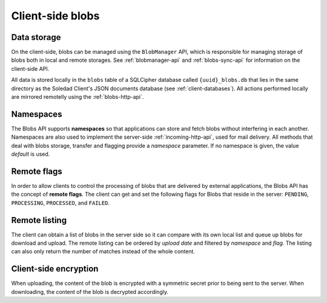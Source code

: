 Client-side blobs
=================

Data storage
------------

On the client-side, blobs can be managed using the ``BlobManager`` API, which
is responsible for managing storage of blobs both in local and remote storages.
See :ref:`blobmanager-api` and :ref:`blobs-sync-api` for information on the
client-side API.

All data is stored locally in the ``blobs`` table of a SQLCipher database
called ``{uuid}_blobs.db`` that lies in the same directory as the Soledad
Client's JSON documents database (see :ref:`client-databases`). All actions
performed locally are mirrored remotelly using the :ref:`blobs-http-api`.

Namespaces
----------

The Blobs API supports **namespaces** so that applications can store and fetch
blobs without interfering in each another. Namespaces are also used to
implement the server-side :ref:`incoming-http-api`, used for mail delivery. All
methods that deal with blobs storage, transfer and flagging provide
a `namespace` parameter. If no namespace is given, the value `default` is used.

Remote flags
------------

In order to allow clients to control the processing of blobs that are delivered
by external applications, the Blobs API has the concept of **remote flags**.
The client can get and set the following flags for Blobs that reside in the
server: ``PENDING``, ``PROCESSING``, ``PROCESSED``, and ``FAILED``.

Remote listing
--------------

The client can obtain a list of blobs in the server side so it can compare with
its own local list and queue up blobs for download and upload. The remote
listing can be ordered by *upload date* and filtered by *namespace* and *flag*.
The listing can also only return the number of matches instead of the whole
content.

Client-side encryption
----------------------

When uploading, the content of the blob is encrypted with a symmetric secret
prior to being sent to the server. When downloading, the content of the blob is
decrypted accordingly.
